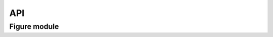 API
=============

Figure module
-------------------------

.. autodata:: FoamQuant.Figure.Histogram
   :annotation:


